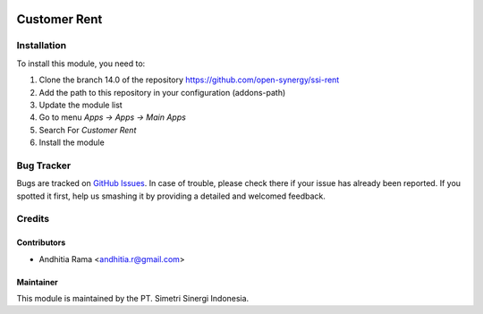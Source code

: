 .. image:: https://img.shields.io/badge/licence-AGPL--3-blue.svg
   :target: http://www.gnu.org/licenses/agpl-3.0-standalone.html
   :alt: License: AGPL-3

=============
Customer Rent
=============


Installation
============

To install this module, you need to:

1.  Clone the branch 14.0 of the repository https://github.com/open-synergy/ssi-rent
2.  Add the path to this repository in your configuration (addons-path)
3.  Update the module list
4.  Go to menu *Apps -> Apps -> Main Apps*
5.  Search For *Customer Rent*
6.  Install the module

Bug Tracker
===========

Bugs are tracked on `GitHub Issues
<https://github.com/open-synergy/ssi-rent/issues>`_.
In case of trouble, please check there if your issue has already been reported.
If you spotted it first, help us smashing it by providing a detailed
and welcomed feedback.


Credits
=======

Contributors
------------

* Andhitia Rama <andhitia.r@gmail.com>

Maintainer
----------

.. image:: https://simetri-sinergi.id/logo.png
   :alt: PT. Simetri Sinergi Indonesia
   :target: https://simetri-sinergi.id.com

This module is maintained by the PT. Simetri Sinergi Indonesia.
